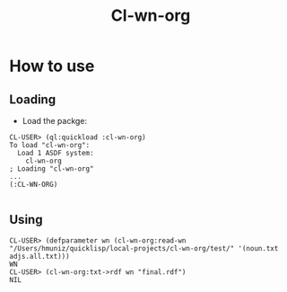 #+title: Cl-wn-org

* How to use

** Loading
- Load the packge: 
#+BEGIN_EXAMPLE
CL-USER> (ql:quickload :cl-wn-org)
To load "cl-wn-org":
  Load 1 ASDF system:
    cl-wn-org
; Loading "cl-wn-org"
...
(:CL-WN-ORG)

#+END_EXAMPLE


** Using

#+BEGIN_EXAMPLE
CL-USER> (defparameter wn (cl-wn-org:read-wn "/Users/hmuniz/quicklisp/local-projects/cl-wn-org/test/" '(noun.txt adjs.all.txt)))
WN
CL-USER> (cl-wn-org:txt->rdf wn "final.rdf")
NIL
#+END_EXAMPLE
